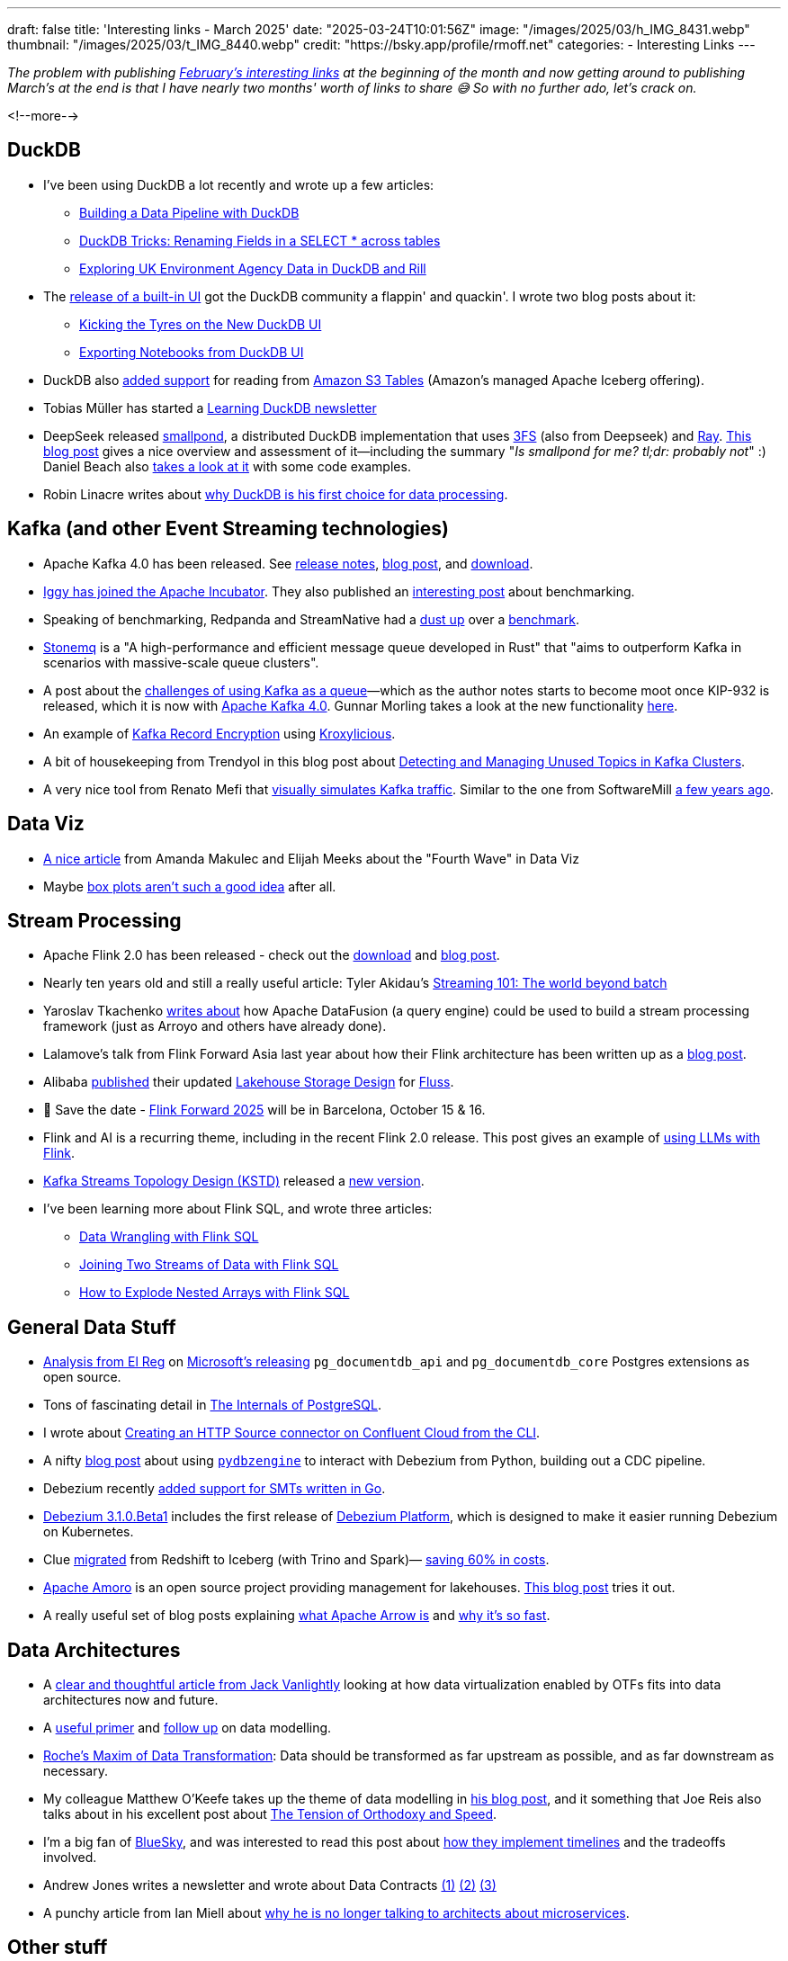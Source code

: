 ---
draft: false
title: 'Interesting links - March 2025'
date: "2025-03-24T10:01:56Z"
image: "/images/2025/03/h_IMG_8431.webp"
thumbnail: "/images/2025/03/t_IMG_8440.webp"
credit: "https://bsky.app/profile/rmoff.net"
categories:
- Interesting Links
---

:source-highlighter: rouge
:icons: font
:rouge-css: style
:rouge-style: github

_The problem with publishing link:/2025/02/03/interesting-links-february-2025/[February's interesting links] at the beginning of the month and now getting around to publishing March's at the end is that I have nearly two months' worth of links to share 😅 So with no further ado, let's crack on._

<!--more-->

== DuckDB

* I've been using DuckDB a lot recently and wrote up a few articles:
** https://rmoff.net/2025/03/20/building-a-data-pipeline-with-duckdb/[Building a Data Pipeline with DuckDB]
** https://rmoff.net/2025/02/27/duckdb-tricks-renaming-fields-in-a-select-across-tables/[DuckDB Tricks: Renaming Fields in a SELECT * across tables]
** https://rmoff.net/2025/02/28/exploring-uk-environment-agency-data-in-duckdb-and-rill/[Exploring UK Environment Agency Data in DuckDB and Rill]
* The https://duckdb.org/2025/03/12/duckdb-ui.html[release of a built-in UI] got the DuckDB community a flappin' and quackin'. I wrote two blog posts about it:
** https://rmoff.net/2025/03/14/kicking-the-tyres-on-the-new-duckdb-ui/[Kicking the Tyres on the New DuckDB UI]
** https://rmoff.net/2025/03/19/exporting-notebooks-from-duckdb-ui/[Exporting Notebooks from DuckDB UI]
* DuckDB also https://duckdb.org/2025/03/14/preview-amazon-s3-tables.html[added support] for reading from https://aws.amazon.com/s3/features/tables/[Amazon S3 Tables] (Amazon's managed Apache Iceberg offering).
* Tobias Müller has started a https://learningduckdb.com/newsletters/welcome-to-learning-duckdb/[Learning DuckDB newsletter]
* DeepSeek released https://github.com/deepseek-ai/smallpond[smallpond], a distributed DuckDB implementation that uses https://github.com/deepseek-ai/3FS[3FS] (also from Deepseek) and https://www.ray.io/[Ray]. https://www.definite.app/blog/smallpond[This blog post] gives a nice overview and assessment of it—including the summary "_Is smallpond for me? tl;dr: probably not_" :) Daniel Beach also https://dataengineeringcentral.substack.com/p/smallpond-distributed-duckdb[takes a look at it] with some code examples.
* Robin Linacre writes about https://www.robinlinacre.com/recommend_duckdb/[why DuckDB is his first choice for data processing].

== Kafka (and other Event Streaming technologies)

* Apache Kafka 4.0 has been released. See https://dlcdn.apache.org/kafka/4.0.0/RELEASE_NOTES.html[release notes], https://kafka.apache.org/blog#apache_kafka_400_release_announcement[blog post], and https://kafka.apache.org/downloads[download].
* https://blog.iggy.rs/posts/apache-incubator/[Iggy has joined the Apache Incubator]. They also published an https://blog.iggy.rs/posts/transparent-benchmarks/[interesting post] about benchmarking.
* Speaking of benchmarking, Redpanda and StreamNative had a https://www.linkedin.com/pulse/few-thoughts-streamnative-benchmark-matthew-schumpert-h8qbf/[dust up] over a https://streamnative.io/blog/how-we-run-a-5-gb-s-kafka-workload-for-just-50-per-hour[benchmark].
* https://wangjunfei.com/2025/02/10/Announcing-Stonemq-A-high-performance-and-efficient-message-queue-developed-in-Rust/[Stonemq] is a "A high-performance and efficient message queue developed in Rust" that "aims to outperform Kafka in scenarios with massive-scale queue clusters".
* A post about the https://broot.ca/kafka-at-the-low-end.html[challenges of using Kafka as a queue]—which as the author notes starts to become moot once KIP-932 is released, which it is now with https://dlcdn.apache.org/kafka/4.0.0/RELEASE_NOTES.html[Apache Kafka 4.0]. Gunnar Morling takes a look at the new functionality https://www.morling.dev/blog/kip-932-queues-for-kafka/[here].
* An example of https://callistaenterprise.se/blogg/teknik/2025/01/03/kroxylicious-kafka-encryption/[Kafka Record Encryption] using https://kroxylicious.io/[Kroxylicious].
* A bit of housekeeping from Trendyol in this blog post about https://medium.com/trendyol-tech/detecting-and-managing-unused-topics-in-kafka-clusters-a-scalability-and-resource-optimization-2bae8a4bafea[Detecting and Managing Unused Topics in Kafka Clusters].
* A very nice tool from Renato Mefi that https://evoura.com/kafka-traffic-visualizer/[visually simulates Kafka traffic]. Similar to the one from SoftwareMill https://softwaremill.com/kafka-visualisation/[a few years ago].

== Data Viz

* https://nightingaledvs.com/fourth-wave-a-changing-world/[A nice article] from Amanda Makulec and Elijah Meeks about the "Fourth Wave" in Data Viz
* Maybe https://nightingaledvs.com/i-stopped-using-box-plots-the-aftermath/[box plots aren't such a good idea] after all.

== Stream Processing

* Apache Flink 2.0 has been released - check out the https://flink.apache.org/downloads/[download] and https://flink.apache.org/2025/03/24/apache-flink-2.0.0-a-new-era-of-real-time-data-processing/[blog post].
* Nearly ten years old and still a really useful article: Tyler Akidau's https://www.oreilly.com/radar/the-world-beyond-batch-streaming-101/[Streaming 101: The world beyond batch]
* Yaroslav Tkachenko https://www.streamingdata.tech/p/exploring-apache-datafusion-streaming-framework[writes about] how Apache DataFusion (a query engine) could be used to build a stream processing framework (just as Arroyo and others have already done).
* Lalamove's talk from Flink Forward Asia last year about how their Flink architecture has been written up as a https://www.alibabacloud.com/blog/how-we-build-a-scalable-cost-effective-cloud-native-streaming-platform-in-lalamove_601999[blog post].
* Alibaba https://github.com/alibaba/fluss/issues/107[published] their updated https://docs.google.com/document/d/1Ghw_Jb-yHztgGvO5OpRWgibmPClDivejp7UyLUgKxOc/edit?pli=1&tab=t.0[Lakehouse Storage Design] for https://github.com/alibaba/fluss[Fluss].
* 📅 Save the date - https://www.flink-forward.org/[Flink Forward 2025] will be in Barcelona, October 15 & 16.
* Flink and AI is a recurring theme, including in the recent Flink 2.0 release. This post gives an example of https://ganxesh.medium.com/integrating-llms-into-apache-flink-pipelines-8fb433743761[using LLMs with Flink].
* https://kstd.thriving.dev/[Kafka Streams Topology Design (KSTD)] released a https://github.com/thriving-dev/kafka-streams-topology-design/releases/tag/v1.0.0-beta.3[new version].
* I've been learning more about Flink SQL, and wrote three articles:
** https://rmoff.net/2025/03/10/data-wrangling-with-flink-sql/[Data Wrangling with Flink SQL]
** https://rmoff.net/2025/03/06/joining-two-streams-of-data-with-flink-sql/[Joining Two Streams of Data with Flink SQL]
** https://rmoff.net/2025/03/03/how-to-explode-nested-arrays-with-flink-sql/[How to Explode Nested Arrays with Flink SQL]

== General Data Stuff

* https://www.theregister.com/2025/02/11/microsoft_postgresql_extensions/[Analysis from El Reg] on https://opensource.microsoft.com/blog/2025/01/23/documentdb-open-source-announcement/[Microsoft's releasing] `pg_documentdb_api` and `pg_documentdb_core` Postgres extensions as open source.
* Tons of fascinating detail in https://www.interdb.jp/pg/index.html[The Internals of PostgreSQL].
* I wrote about https://rmoff.net/2025/03/13/creating-an-http-source-connector-on-confluent-cloud-from-the-cli/[Creating an HTTP Source connector on Confluent Cloud from the CLI].
* A nifty https://debezium.io/blog/2025/02/01/real-time-data-replication-with-debezium-and-python/[blog post] about using https://github.com/memiiso/pydbzengine[`pydbzengine`] to interact with Debezium from Python, building out a CDC pipeline.
* Debezium recently https://debezium.io/blog/2025/02/24/go-smt/[added support for SMTs written in Go].
* https://debezium.io/blog/2025/03/13/debezium-3-1-beta1-released/[Debezium 3.1.0.Beta1] includes the first release of https://github.com/debezium/debezium-platform/blob/main/helm/README.md[Debezium Platform], which is designed to make it easier running Debezium on Kubernetes.
* Clue https://sharon-53595.medium.com/how-we-migrated-to-apache-iceberg-utilizing-athena-trino-and-spark-58c6875b5641[migrated] from Redshift to Iceberg (with Trino and Spark)— https://sharon-53595.medium.com/how-we-saved-60-on-data-infrastructure-by-migrating-from-redshift-to-apache-iceberg-e9e8ecd47931[saving 60% in costs].
* https://amoro.apache.org/[Apache Amoro] is an open source project providing management for lakehouses. https://blog.devgenius.io/apache-amoro-managing-lakehouse-30a18ad8f053[This blog post] tries it out.
* A really useful set of blog posts explaining https://arrow.apache.org/blog/2025/01/10/arrow-result-transfer/[what Apache Arrow is] and https://arrow.apache.org/blog/2025/02/28/data-wants-to-be-free/[why it's so fast].

== Data Architectures

* A https://jack-vanlightly.com/blog/2025/2/17/towards-composable-data-platforms[clear and thoughtful article from Jack Vanlightly] looking at how data virtualization enabled by OTFs fits into data architectures now and future.
* A https://www.eckerson.com/articles/a-fresh-look-at-data-modeling-part-1-the-what-and-why-of-data-modeling[useful primer] and https://www.eckerson.com/articles/a-fresh-look-at-data-modeling-part-2-rediscovering-the-lost-art-of-data-modeling[follow up] on data modelling.
* https://ssbipolar.com/2021/05/31/roches-maxim/[Roche’s Maxim of Data Transformation]: Data should be transformed as far upstream as possible, and as far downstream as necessary.
* My colleague Matthew O'Keefe takes up the theme of data modelling in https://www.linkedin.com/pulse/data-modeling-enable-shift-left-part-i-matthew-o-keefe-ph-d--mpaac/[his blog post], and it something that Joe Reis also talks about in his excellent post about https://joereis.substack.com/p/the-tension-of-orthodoxy-and-speed[The Tension of Orthodoxy and Speed].
* I'm a big fan of https://bsky.app/profile/rmoff.net[BlueSky], and was interested to read this post about https://jazco.dev/2025/02/19/imperfection/[how they implement timelines] and the tradeoffs involved.
* Andrew Jones writes a newsletter and wrote about Data Contracts https://andrew-jones.com/newsletter/2025-03-07-wrapping-legacy-applications-with-data-contracts/[(1)] https://andrew-jones.com/newsletter/2025-03-14-starting-small-with-data-contracts/[(2)] https://andrew-jones.com/newsletter/2025-03-21-the-many-applications-of-data-contracts/[(3)]
* A punchy article from Ian Miell about https://blog.container-solutions.com/why-im-no-longer-talking-to-architects-about-microservices[why he is no longer talking to architects about microservices].

== Other stuff

* The trend for "landscape" posts/infographics in recent years can sometimes seem like an exercise in trying to shape reality to suit the world-view of a vendor—not to mention overwhelming the reader with the number of projects and technologies to try and comprehend. However, the https://substack.com/home/post/p-156586181[Open Source Data Engineering Landscape] that Alireza Sadeghi has put together is pretty decent and comprehensive list, with a solid set of analysis of each category.
* Gunnar Morling is a good friend of mine—and an excellent blogger. He was recently interviewed about technical blogging and https://writethatblog.substack.com/p/gunnar-morling-on-technical-blogging[shares some useful tips].
* https://www.autodidacts.io/troubleshooting/[Troubleshooting is a core skill]. Learning how to do it properly, in a considered and logical manner, will benefit you.
* Joe Reis recently opened a Discord server **Practical Data** that's a friendly and lively place to chat about data stuff. https://discord.gg/HhSZVvWDBb[Join here].
* If you have a Garmin device you'll find https://github.com/tcgoetz/GarminDB[this] fun. It lets you download all your data and analyse it yourself. It's based on Sqlite—I'm keen to see if I can use it with DuckDB :)

== And finally…

* If you've never seen the https://silent.org.pl/home/2022/06/13/the-floppotron-3-0/[Floppotron], it's a thing of wonder.
